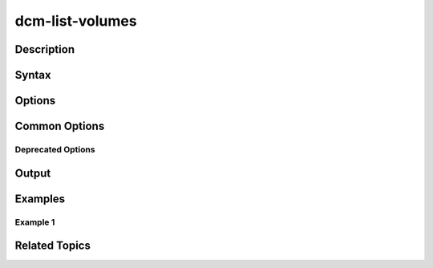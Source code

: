 .. raw:: latex
  
      \newpage

.. _dcm_list_volumes:

dcm-list-volumes
----------------

Description
~~~~~~~~~~~

Syntax
~~~~~~

Options
~~~~~~~

Common Options
~~~~~~~~~~~~~~

Deprecated Options
^^^^^^^^^^^^^^^^^^

Output
~~~~~~

Examples
~~~~~~~~

Example 1
^^^^^^^^^

Related Topics
~~~~~~~~~~~~~~
